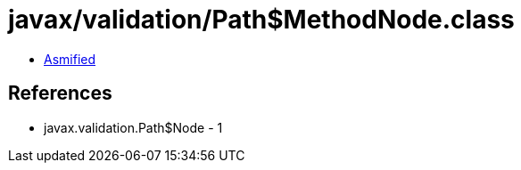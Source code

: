 = javax/validation/Path$MethodNode.class

 - link:Path$MethodNode-asmified.java[Asmified]

== References

 - javax.validation.Path$Node - 1
